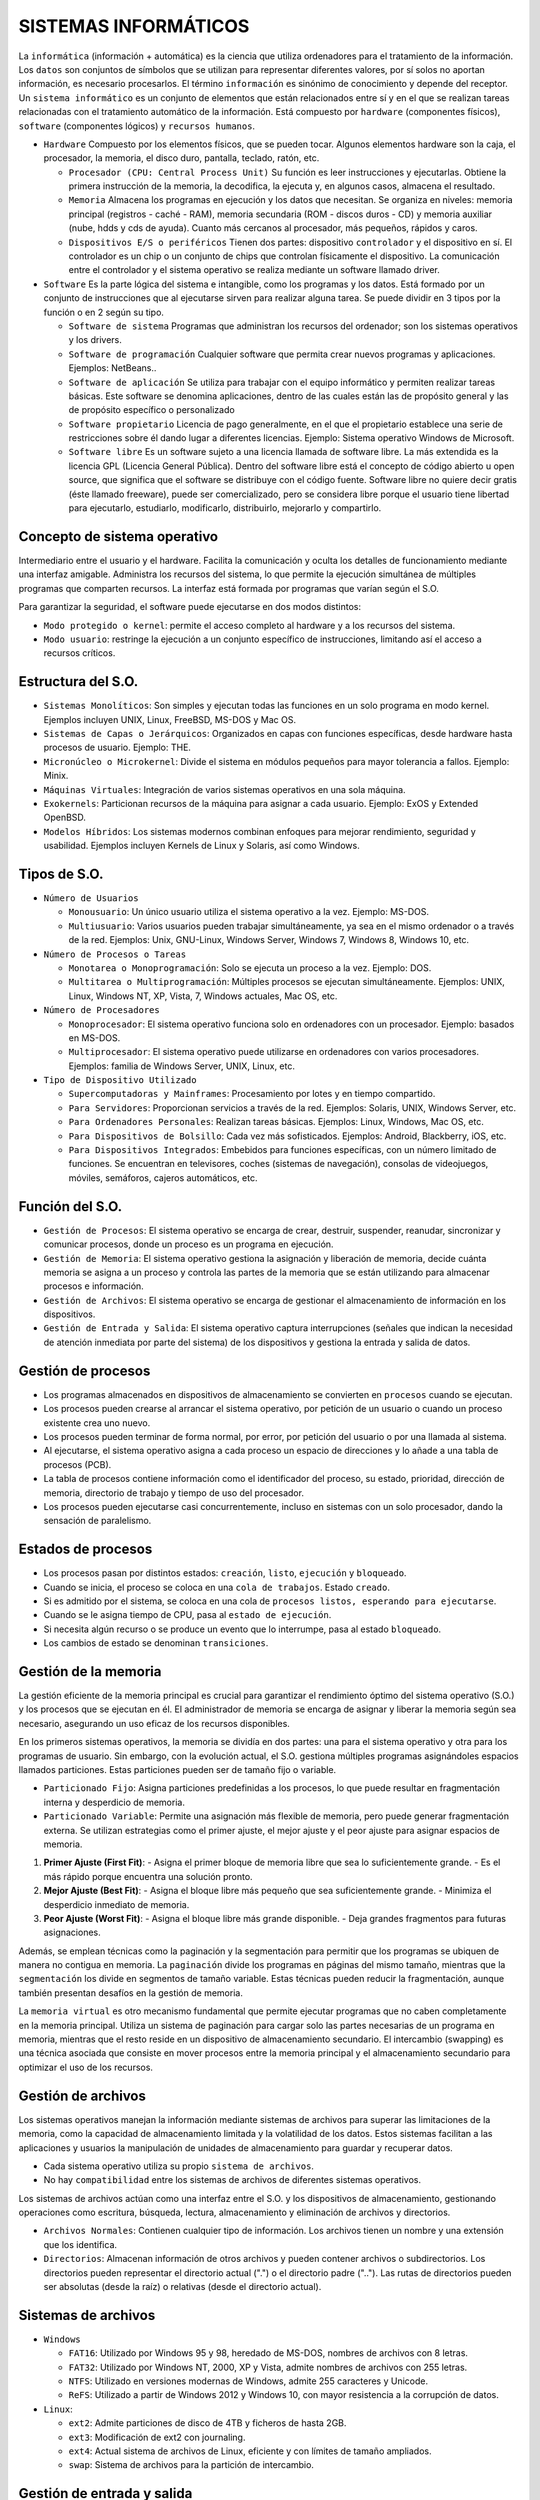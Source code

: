======================
SISTEMAS INFORMÁTICOS
======================
  
La ``informática`` (información + automática) es la ciencia que utiliza ordenadores para el tratamiento de la información. Los ``datos`` son conjuntos de símbolos que se utilizan para representar diferentes valores, por sí solos no aportan información, es necesario procesarlos. El término ``información`` es sinónimo de conocimiento y depende del receptor.
Un ``sistema informático`` es un conjunto de elementos que están relacionados entre sí y en el que se realizan tareas relacionadas con el tratamiento automático de la información. Está compuesto por ``hardware`` (componentes físicos), ``software`` (componentes lógicos) y ``recursos humanos``.
  
* ``Hardware``
  Compuesto por los elementos físicos, que se pueden tocar. Algunos elementos hardware son la caja, el procesador, la memoria, el disco duro, pantalla, teclado, ratón, etc.

  * ``Procesador (CPU: Central Process Unit)``
    Su función es leer instrucciones y ejecutarlas. Obtiene la primera instrucción de la memoria, la decodifica, la ejecuta y, en algunos casos, almacena el resultado. 

  * ``Memoria``
    Almacena los programas en ejecución y los datos que necesitan. Se organiza en niveles: memoria principal (registros - caché - RAM), memoria secundaria (ROM - discos duros - CD) y memoria auxiliar (nube, hdds y cds de ayuda). Cuanto más cercanos al procesador, más pequeños, rápidos y caros.

  * ``Dispositivos E/S o periféricos``
    Tienen dos partes: dispositivo ``controlador`` y el dispositivo en sí. El controlador es un chip o un conjunto de chips que controlan físicamente el dispositivo. La comunicación entre el controlador y el sistema operativo se realiza mediante un software llamado driver.

* ``Software``
  Es la parte lógica del sistema e intangible, como los programas y los datos. Está formado por un conjunto de instrucciones que al ejecutarse sirven para realizar alguna tarea. Se puede dividir en 3 tipos por la función o en 2 según su tipo.

  * ``Software de sistema``
    Programas que administran los recursos del ordenador; son los sistemas operativos y los drivers.

  * ``Software de programación``
    Cualquier software que permita crear nuevos programas y aplicaciones. Ejemplos: NetBeans..

  * ``Software de aplicación``
    Se utiliza para trabajar con el equipo informático y permiten realizar tareas básicas. Este software se denomina aplicaciones, dentro de las cuales están las de propósito general y las de propósito específico o personalizado

  * ``Software propietario``
    Licencia de pago generalmente, en el que el propietario establece una serie de restricciones sobre él dando lugar a diferentes licencias. Ejemplo: Sistema operativo Windows de Microsoft.

  * ``Software libre``
    Es un software sujeto a una licencia llamada de software libre. La más extendida es la licencia GPL (Licencia General Pública). Dentro del software libre está el concepto de código abierto u open source, que significa que el software se distribuye con el código fuente. Software libre no quiere decir gratis (éste llamado freeware), puede ser comercializado, pero se considera libre porque el usuario tiene libertad para ejecutarlo, estudiarlo, modificarlo, distribuirlo, mejorarlo y compartirlo.


Concepto de sistema operativo
-----------------------------
    
Intermediario entre el usuario y el hardware. Facilita la comunicación y oculta los detalles de funcionamiento mediante una interfaz amigable. Administra los recursos del sistema, lo que permite la ejecución simultánea de múltiples programas que comparten recursos. La interfaz está formada por programas que varían según el S.O.

Para garantizar la seguridad, el software puede ejecutarse en dos modos distintos:

* ``Modo protegido o kernel``: permite el acceso completo al hardware y a los recursos del sistema.
* ``Modo usuario``: restringe la ejecución a un conjunto específico de instrucciones, limitando así el acceso a recursos críticos.
 
Estructura del S.O.
-------------------

* ``Sistemas Monolíticos``: Son simples y ejecutan todas las funciones en un solo programa en modo kernel. Ejemplos incluyen UNIX, Linux, FreeBSD, MS-DOS y Mac OS.
    
* ``Sistemas de Capas o Jerárquicos``: Organizados en capas con funciones específicas, desde hardware hasta procesos de usuario. Ejemplo: THE.
    
* ``Micronúcleo o Microkernel``: Divide el sistema en módulos pequeños para mayor tolerancia a fallos. Ejemplo: Minix.
    
* ``Máquinas Virtuales``: Integración de varios sistemas operativos en una sola máquina.
    
* ``Exokernels``: Particionan recursos de la máquina para asignar a cada usuario. Ejemplo: ExOS y Extended OpenBSD.
    
* ``Modelos Híbridos``: Los sistemas modernos combinan enfoques para mejorar rendimiento, seguridad y usabilidad. Ejemplos incluyen Kernels de Linux y Solaris, así como Windows.

    
Tipos de S.O.
-------------

* ``Número de Usuarios``

  * ``Monousuario``: Un único usuario utiliza el sistema operativo a la vez. Ejemplo: MS-DOS.

  * ``Multiusuario``: Varios usuarios pueden trabajar simultáneamente, ya sea en el mismo ordenador o a través de la red. Ejemplos: Unix, GNU-Linux, Windows Server, Windows 7, Windows 8, Windows 10, etc.

* ``Número de Procesos o Tareas``

  * ``Monotarea o Monoprogramación``: Solo se ejecuta un proceso a la vez. Ejemplo: DOS.

  * ``Multitarea o Multiprogramación``: Múltiples procesos se ejecutan simultáneamente. Ejemplos: UNIX, Linux, Windows NT, XP, Vista, 7, Windows actuales, Mac OS, etc.

* ``Número de Procesadores``

  * ``Monoprocesador``: El sistema operativo funciona solo en ordenadores con un procesador. Ejemplo: basados en MS-DOS.

  * ``Multiprocesador``: El sistema operativo puede utilizarse en ordenadores con varios procesadores. Ejemplos: familia de Windows Server, UNIX, Linux, etc.

* ``Tipo de Dispositivo Utilizado``

  * ``Supercomputadoras y Mainframes``: Procesamiento por lotes y en tiempo compartido.

  * ``Para Servidores``: Proporcionan servicios a través de la red. Ejemplos: Solaris, UNIX, Windows Server, etc.

  * ``Para Ordenadores Personales``: Realizan tareas básicas. Ejemplos: Linux, Windows, Mac OS, etc.

  * ``Para Dispositivos de Bolsillo``: Cada vez más sofisticados. Ejemplos: Android, Blackberry, iOS, etc.

  * ``Para Dispositivos Integrados``: Embebidos para funciones específicas, con un número limitado de funciones. Se encuentran en televisores, coches (sistemas de navegación), consolas de videojuegos, móviles, semáforos, cajeros automáticos, etc.


Función del S.O.
----------------

* ``Gestión de Procesos``: El sistema operativo se encarga de crear, destruir, suspender, reanudar, sincronizar y comunicar procesos, donde un proceso es un programa en ejecución.

* ``Gestión de Memoria``: El sistema operativo gestiona la asignación y liberación de memoria, decide cuánta memoria se asigna a un proceso y controla las partes de la memoria que se están utilizando para almacenar procesos e información.

* ``Gestión de Archivos``: El sistema operativo se encarga de gestionar el almacenamiento de información en los dispositivos.

* ``Gestión de Entrada y Salida``: El sistema operativo captura interrupciones (señales que indican la necesidad de atención inmediata por parte del sistema) de los dispositivos y gestiona la entrada y salida de datos.


Gestión de procesos
-------------------

* Los programas almacenados en dispositivos de almacenamiento se convierten en ``procesos`` cuando se ejecutan.

* Los procesos pueden crearse al arrancar el sistema operativo, por petición de un usuario o cuando un proceso existente crea uno nuevo.

* Los procesos pueden terminar de forma normal, por error, por petición del usuario o por una llamada al sistema.

* Al ejecutarse, el sistema operativo asigna a cada proceso un espacio de direcciones y lo añade a una tabla de procesos (PCB).

* La tabla de procesos contiene información como el identificador del proceso, su estado, prioridad, dirección de memoria, directorio de trabajo y tiempo de uso del procesador.

* Los procesos pueden ejecutarse casi concurrentemente, incluso en sistemas con un solo procesador, dando la sensación de paralelismo.
  

Estados de procesos
-------------------

* Los procesos pasan por distintos estados: ``creación``, ``listo``, ``ejecución`` y ``bloqueado``.

* Cuando se inicia, el proceso se coloca en una ``cola de trabajos``. Estado ``creado``.

* Si es admitido por el sistema, se coloca en una cola de ``procesos listos, esperando para ejecutarse``.

* Cuando se le asigna tiempo de CPU, pasa al ``estado de ejecución``.

* Si necesita algún recurso o se produce un evento que lo interrumpe, pasa al estado ``bloqueado``.

* Los cambios de estado se denominan ``transiciones``.


Gestión de la memoria
---------------------

La gestión eficiente de la memoria principal es crucial para garantizar el rendimiento óptimo del sistema operativo (S.O.) y los procesos que se ejecutan en él. El administrador de memoria se encarga de asignar y liberar la memoria según sea necesario, asegurando un uso eficaz de los recursos disponibles.

En los primeros sistemas operativos, la memoria se dividía en dos partes: una para el sistema operativo y otra para los programas de usuario. Sin embargo, con la evolución actual, el S.O. gestiona múltiples programas asignándoles espacios llamados particiones. Estas particiones pueden ser de tamaño fijo o variable.

* ``Particionado Fijo``: Asigna particiones predefinidas a los procesos, lo que puede resultar en fragmentación interna y desperdicio de memoria.

* ``Particionado Variable``: Permite una asignación más flexible de memoria, pero puede generar fragmentación externa. Se utilizan estrategias como el primer ajuste, el mejor ajuste y el peor ajuste para asignar espacios de memoria.

1. **Primer Ajuste (First Fit)**:
   - Asigna el primer bloque de memoria libre que sea lo suficientemente grande.
   - Es el más rápido porque encuentra una solución pronto.

2. **Mejor Ajuste (Best Fit)**:
   - Asigna el bloque libre más pequeño que sea suficientemente grande.
   - Minimiza el desperdicio inmediato de memoria.

3. **Peor Ajuste (Worst Fit)**:
   - Asigna el bloque libre más grande disponible.
   - Deja grandes fragmentos para futuras asignaciones.

Además, se emplean técnicas como la paginación y la segmentación para permitir que los programas se ubiquen de manera no contigua en memoria. La ``paginación`` divide los programas en páginas del mismo tamaño, mientras que la ``segmentación`` los divide en segmentos de tamaño variable. Estas técnicas pueden reducir la fragmentación, aunque también presentan desafíos en la gestión de memoria.

La ``memoria virtual`` es otro mecanismo fundamental que permite ejecutar programas que no caben completamente en la memoria principal. Utiliza un sistema de paginación para cargar solo las partes necesarias de un programa en memoria, mientras que el resto reside en un dispositivo de almacenamiento secundario. El intercambio (swapping) es una técnica asociada que consiste en mover procesos entre la memoria principal y el almacenamiento secundario para optimizar el uso de los recursos.


Gestión de archivos
-------------------

Los sistemas operativos manejan la información mediante sistemas de archivos para superar las limitaciones de la memoria, como la capacidad de almacenamiento limitada y la volatilidad de los datos. Estos sistemas facilitan a las aplicaciones y usuarios la manipulación de unidades de almacenamiento para guardar y recuperar datos.

* Cada sistema operativo utiliza su propio ``sistema de archivos``.

* No hay ``compatibilidad`` entre los sistemas de archivos de diferentes sistemas operativos.

Los sistemas de archivos actúan como una interfaz entre el S.O. y los dispositivos de almacenamiento, gestionando operaciones como escritura, búsqueda, lectura, almacenamiento y eliminación de archivos y directorios.

* ``Archivos Normales``: Contienen cualquier tipo de información. Los archivos tienen un nombre y una extensión que los identifica.

* ``Directorios``: Almacenan información de otros archivos y pueden contener archivos o subdirectorios. Los directorios pueden representar el directorio actual (".") o el directorio padre (".."). Las rutas de directorios pueden ser absolutas (desde la raíz) o relativas (desde el directorio actual).


Sistemas de archivos
--------------------

* ``Windows``

  * ``FAT16``: Utilizado por Windows 95 y 98, heredado de MS-DOS, nombres de archivos con 8 letras.

  * ``FAT32``: Utilizado por Windows NT, 2000, XP y Vista, admite nombres de archivos con 255 letras.

  * ``NTFS``: Utilizado en versiones modernas de Windows, admite 255 caracteres y Unicode.

  * ``ReFS``: Utilizado a partir de Windows 2012 y Windows 10, con mayor resistencia a la corrupción de datos.

* ``Linux``:

  * ``ext2``: Admite particiones de disco de 4TB y ficheros de hasta 2GB.
  
  * ``ext3``: Modificación de ext2 con journaling.
  
  * ``ext4``: Actual sistema de archivos de Linux, eficiente y con límites de tamaño ampliados.
  
  * ``swap``: Sistema de archivos para la partición de intercambio.


Gestión de entrada y salida
---------------------------

* La E/S implica el movimiento de información entre el sistema informático y el exterior.

* El sistema operativo gestiona la E/S y las direcciones de memoria relacionadas.

* Métodos de gestión de E/S:

  * ``E/S Programada``: El procesador ejecuta un programa para controlar las operaciones de E/S, lo que puede provocar tiempos de espera.

  * ``E/S Controlada por Interrupciones``: Las interrupciones indican al procesador que debe atender a un dispositivo, pero pueden generar conflictos.

  * ``E/S con DMA (Acceso Directo a Memoria)``: Un controlador especializado realiza transferencias de datos sin pasar por la CPU, acelerando el proceso y liberando recursos.


Técnicas para Mejorar la Velocidad
----------------------------------

* ``Caching``: Almacena copias de datos frecuentemente utilizados para un acceso más rápido. Es extremadamente rápido ya que los datos se encuentran en la memoria caché del sistema, que es mucho más rápida que la memoria principal o los dispositivos de almacenamiento. Es preferible cuando se necesita un acceso rápido a datos que se utilizan con frecuencia.

* ``Buffering``: Utiliza zonas de memoria (buffers) para almacenar temporalmente datos durante las transferencias entre dispositivos, acoplando velocidades diferentes. Es rápida ya que implica operaciones en la memoria principal del sistema, que es más rápida que los dispositivos de E/S. Se prefiere en situaciones donde se necesita sincronizar el flujo de datos entre dispositivos con velocidades diferentes.

* ``Spooling``: Utiliza un buffer grande en disco para almacenar información de dispositivos de entrada hasta que los dispositivos de salida estén disponibles, evitando cuellos de botella. Es relativamente más lenta debido a que implica operaciones de lectura y escritura en disco, que son más lentas que la memoria principal o la memoria caché. Se prefiere cuando se necesita gestionar grandes cantidades de datos que no pueden procesarse de inmediato y se debe garantizar la disponibilidad constante de los datos de entrada para los dispositivos de salida.

En resumen, el caching es la más rápida, seguida del buffering y el spooling es la menos rápida pero más útil para manejar grandes volúmenes de datos de manera eficiente.

